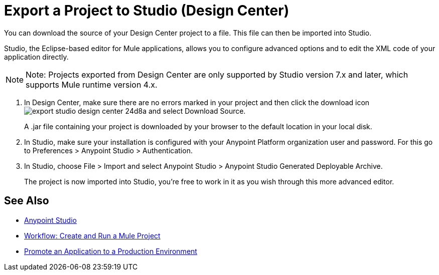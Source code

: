 = Export a Project to Studio (Design Center)
:keywords:


You can download the source of your Design Center project to a file. This file can then be imported into Studio.

Studio, the Eclipse-based editor for Mule applications, allows you to configure advanced options and to edit the XML code of your application directly.

[NOTE]
Note: Projects exported from Design Center are only supported by Studio version 7.x and later, which supports Mule runtime version 4.x.

. In Design Center, make sure there are no errors marked in your project and then click the download icon image:export-studio-design-center-24d8a.png[] and select Download Source.

+
A .jar file containing your project is downloaded by your browser to the default location in your local disk.

. In Studio, make sure your installation is configured with your Anypoint Platform organization user and password. For this go to Preferences > Anypoint Studio > Authentication.


. In Studio, choose File > Import and select Anypoint Studio > Anypoint Studio Generated Deployable Archive.

+
The project is now imported into Studio, you're free to work in it as you wish through this more advanced editor.



== See Also

* link:https://docs.mulesoft.com/anypoint-studio/[Anypoint Studio]

* link:/design-center/v/1.0/workflow-create-and-run-a-mule-project[Workflow: Create and Run a Mule Project]

* link:/design-center/v/1.0/promote-app-prod-env-design-center[Promote an Application to a Production Environment]
